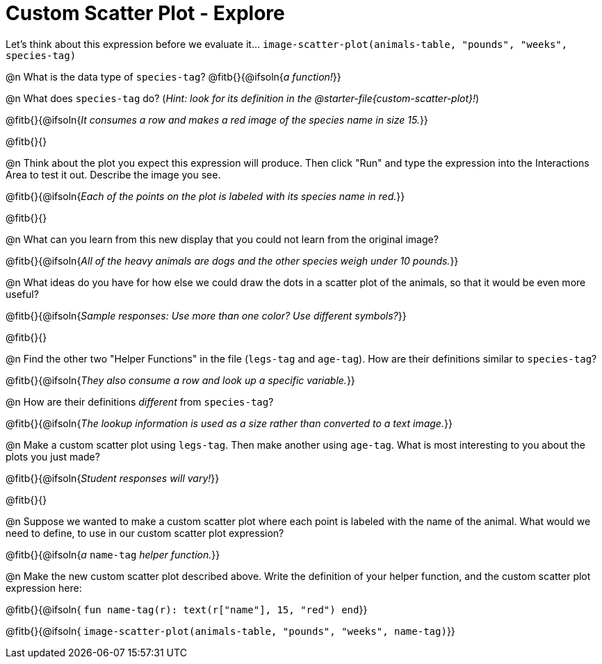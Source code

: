 = Custom Scatter Plot - Explore

Let's think about this expression before we evaluate it... `image-scatter-plot(animals-table, "pounds", "weeks", species-tag)`

@n What is the data type of `species-tag`? @fitb{}{@ifsoln{_a function!_}}

@n What does `species-tag` do? (_Hint: look for its definition in the @starter-file{custom-scatter-plot}!_)

@fitb{}{@ifsoln{_It consumes a row and makes a red image of the species name in size 15._}}

@fitb{}{}

@n Think about the plot you expect this expression will produce. Then click "Run" and type the expression into the Interactions Area to test it out.  Describe the image you see.

@fitb{}{@ifsoln{_Each of the points on the plot is labeled with its species name in red._}}

@fitb{}{}

@n What can you learn from this new display that you could not learn from the original image?

@fitb{}{@ifsoln{_All of the heavy animals are dogs and the other species weigh under 10 pounds._}}

@n What ideas do you have for how else we could draw the dots in a scatter plot of the animals, so that it would be even more useful?

@fitb{}{@ifsoln{_Sample responses: Use more than one color? Use different symbols?_}}

@fitb{}{}

@n Find the other two "Helper Functions" in the file (`legs-tag` and `age-tag`). How are their definitions similar to `species-tag`?

@fitb{}{@ifsoln{_They also consume a row and look up a specific variable._}}

@n How are their definitions _different_ from `species-tag`?

@fitb{}{@ifsoln{_The lookup information is used as a size rather than converted to a text image._}}

@n Make a custom scatter plot using `legs-tag`. Then make another using `age-tag`. What is most interesting to you about the plots you just made?

@fitb{}{@ifsoln{_Student responses will vary!_}}

@fitb{}{}

@n Suppose we wanted to make a custom scatter plot where each point is labeled with the name of the animal. What would we need to define, to use in our custom scatter plot expression?

@fitb{}{@ifsoln{_a_ `name-tag` _helper function._}}


@n Make the new custom scatter plot described above. Write the definition of your helper function, and the custom scatter plot expression here:

@fitb{}{@ifsoln{ `fun name-tag(r): text(r["name"], 15, "red") end`}}

@fitb{}{@ifsoln{ `image-scatter-plot(animals-table, "pounds", "weeks", name-tag)`}}

